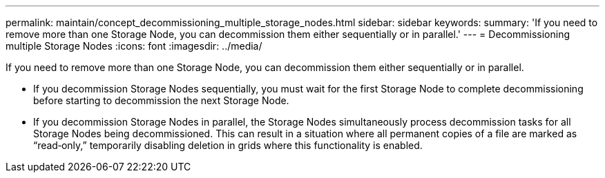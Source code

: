 ---
permalink: maintain/concept_decommissioning_multiple_storage_nodes.html
sidebar: sidebar
keywords: 
summary: 'If you need to remove more than one Storage Node, you can decommission them either sequentially or in parallel.'
---
= Decommissioning multiple Storage Nodes
:icons: font
:imagesdir: ../media/

[.lead]
If you need to remove more than one Storage Node, you can decommission them either sequentially or in parallel.

* If you decommission Storage Nodes sequentially, you must wait for the first Storage Node to complete decommissioning before starting to decommission the next Storage Node.
* If you decommission Storage Nodes in parallel, the Storage Nodes simultaneously process decommission tasks for all Storage Nodes being decommissioned. This can result in a situation where all permanent copies of a file are marked as "`read‐only,`" temporarily disabling deletion in grids where this functionality is enabled.
